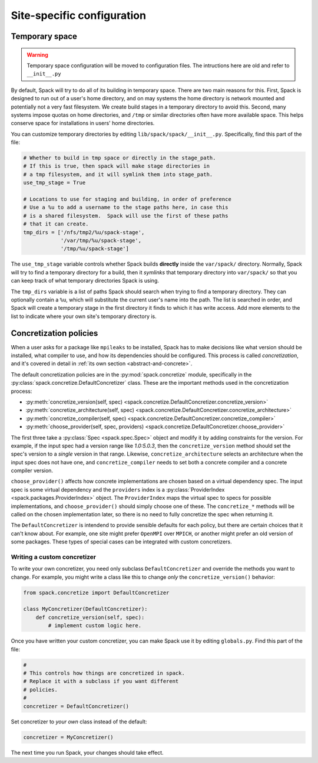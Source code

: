 .. _site-configuration:

Site-specific configuration
===================================

.. _temp-space:

Temporary space
----------------------------

.. warning:: Temporary space configuration will be moved to configuration files.
   The intructions here are old and refer to ``__init__.py``

By default, Spack will try to do all of its building in temporary
space.  There are two main reasons for this.  First, Spack is designed
to run out of a user's home directory, and on may systems the home
directory is network mounted and potentially not a very fast
filesystem.  We create build stages in a temporary directory to avoid
this.  Second, many systems impose quotas on home directories, and
``/tmp`` or similar directories often have more available space.  This
helps conserve space for installations in users' home directories.

You can customize temporary directories by editing
``lib/spack/spack/__init__.py``.  Specifically, find this part of the file:

.. code-block:: python

   # Whether to build in tmp space or directly in the stage_path.
   # If this is true, then spack will make stage directories in
   # a tmp filesystem, and it will symlink them into stage_path.
   use_tmp_stage = True

   # Locations to use for staging and building, in order of preference
   # Use a %u to add a username to the stage paths here, in case this
   # is a shared filesystem.  Spack will use the first of these paths
   # that it can create.
   tmp_dirs = ['/nfs/tmp2/%u/spack-stage',
               '/var/tmp/%u/spack-stage',
               '/tmp/%u/spack-stage']

The ``use_tmp_stage`` variable controls whether Spack builds
**directly** inside the ``var/spack/`` directory.  Normally, Spack
will try to find a temporary directory for a build, then it *symlinks*
that temporary directory into ``var/spack/`` so that you can keep
track of what temporary directories Spack is using.

The ``tmp_dirs`` variable is a list of paths Spack should search when
trying to find a temporary directory.  They can optionally contain a
``%u``, which will substitute the current user's name into the path.
The list is searched in order, and Spack will create a temporary stage
in the first directory it finds to which it has write access.  Add
more elements to the list to indicate where your own site's temporary
directory is.


.. _concretization-policies:

Concretization policies
----------------------------

When a user asks for a package like ``mpileaks`` to be installed,
Spack has to make decisions like what version should be installed,
what compiler to use, and how its dependencies should be configured.
This process is called *concretization*, and it's covered in detail in
:ref:`its own section <abstract-and-concrete>`.

The default concretization policies are in the
:py:mod:`spack.concretize` module, specifically in the
:py:class:`spack.concretize.DefaultConcretizer` class.  These are the
important methods used in the concretization process:

* :py:meth:`concretize_version(self, spec) <spack.concretize.DefaultConcretizer.concretize_version>`
* :py:meth:`concretize_architecture(self, spec) <spack.concretize.DefaultConcretizer.concretize_architecture>`
* :py:meth:`concretize_compiler(self, spec) <spack.concretize.DefaultConcretizer.concretize_compiler>`
* :py:meth:`choose_provider(self, spec, providers) <spack.concretize.DefaultConcretizer.choose_provider>`

The first three take a :py:class:`Spec <spack.spec.Spec>` object and
modify it by adding constraints for the version.  For example, if the
input spec had a version range like `1.0:5.0.3`, then the
``concretize_version`` method should set the spec's version to a
*single* version in that range.  Likewise, ``concretize_architecture``
selects an architecture when the input spec does not have one, and
``concretize_compiler`` needs to set both a concrete compiler and a
concrete compiler version.

``choose_provider()`` affects how concrete implementations are chosen
based on a virtual dependency spec.  The input spec is some virtual
dependency and the ``providers`` index is a :py:class:`ProviderIndex
<spack.packages.ProviderIndex>` object.  The ``ProviderIndex`` maps
the virtual spec to specs for possible implementations, and
``choose_provider()`` should simply choose one of these.  The
``concretize_*`` methods will be called on the chosen implementation
later, so there is no need to fully concretize the spec when returning
it.

The ``DefaultConcretizer`` is intendend to provide sensible defaults
for each policy, but there are certain choices that it can't know
about.  For example, one site might prefer ``OpenMPI`` over ``MPICH``,
or another might prefer an old version of some packages.  These types
of special cases can be integrated with custom concretizers.

Writing a custom concretizer
~~~~~~~~~~~~~~~~~~~~~~~~~~~~~~~~~

To write your own concretizer, you need only subclass
``DefaultConcretizer`` and override the methods you want to change.
For example, you might write a class like this to change *only* the
``concretize_version()`` behavior:

.. code-block:: python

   from spack.concretize import DefaultConcretizer

   class MyConcretizer(DefaultConcretizer):
       def concretize_version(self, spec):
           # implement custom logic here.

Once you have written your custom concretizer, you can make Spack use
it by editing ``globals.py``.  Find this part of the file:

.. code-block:: python

   #
   # This controls how things are concretized in spack.
   # Replace it with a subclass if you want different
   # policies.
   #
   concretizer = DefaultConcretizer()

Set concretizer to *your own* class instead of the default:

.. code-block:: python

   concretizer = MyConcretizer()

The next time you run Spack, your changes should take effect.
